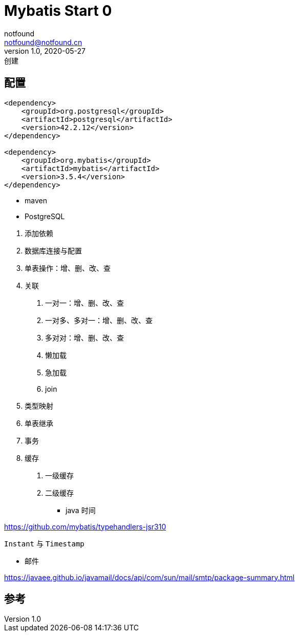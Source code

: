 = Mybatis Start 0
notfound <notfound@notfound.cn>
1.0, 2020-05-27: 创建
:sectanchors:

:page-slug: mybatis-start-0
:page-category: java
:page-draft: true

== 配置

[source,xml]
----
<dependency>
    <groupId>org.postgresql</groupId>
    <artifactId>postgresql</artifactId>
    <version>42.2.12</version>
</dependency>

<dependency>
    <groupId>org.mybatis</groupId>
    <artifactId>mybatis</artifactId>
    <version>3.5.4</version>
</dependency>
----

* maven
* PostgreSQL

[arabic]
. 添加依赖
. 数据库连接与配置
. 单表操作：增、删、改、查
. 关联
[arabic]
.. 一对一：增、删、改、查
.. 一对多、多对一：增、删、改、查
.. 多对对：增、删、改、查
.. 懒加载
.. 急加载
.. join
. 类型映射
. 单表继承
. 事务
. 缓存
[arabic]
.. 一级缓存
.. 二级缓存

* java 时间

https://github.com/mybatis/typehandlers-jsr310

`Instant` 与 `Timestamp`

* 邮件

https://javaee.github.io/javamail/docs/api/com/sun/mail/smtp/package-summary.html

== 参考
